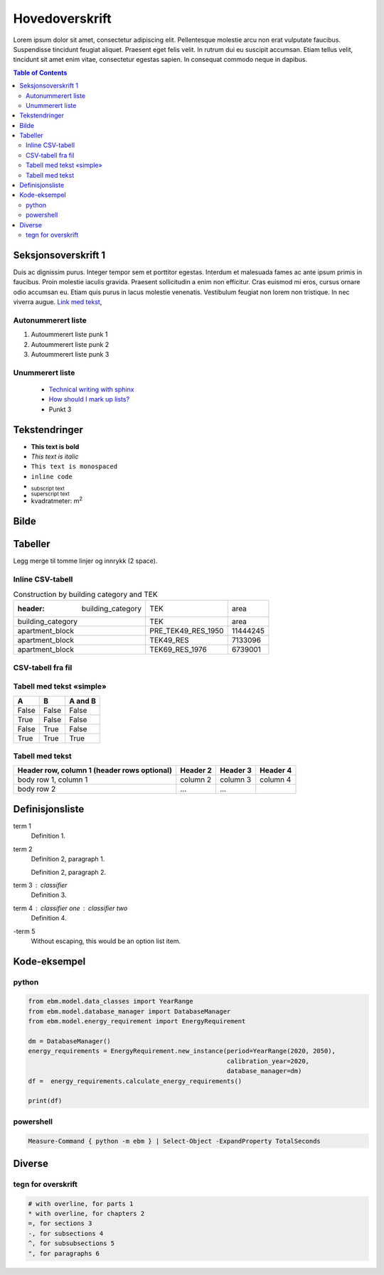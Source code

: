 ===============
Hovedoverskrift
===============

Lorem ipsum dolor sit amet, consectetur adipiscing elit. Pellentesque molestie arcu non erat vulputate faucibus. Suspendisse tincidunt feugiat aliquet. Praesent eget felis velit. In rutrum dui eu suscipit accumsan. Etiam tellus velit, tincidunt sit amet enim vitae, consectetur egestas sapien. In consequat commodo neque in dapibus.


.. contents:: Table of Contents
   :depth: 2
   :local:


Seksjonsoverskrift 1
====================

Duis ac dignissim purus. Integer tempor sem et porttitor egestas. Interdum et malesuada fames ac ante ipsum primis in faucibus. Proin molestie iaculis gravida. Praesent sollicitudin a enim non efficitur. Cras euismod mi eros, cursus ornare odio accumsan eu. Etiam quis purus in lacus molestie venenatis. Vestibulum feugiat non lorem non tristique. In nec viverra augue. `Link med tekst <https://www.jeffquast.com/post/technical_writing_with_sphinx/>`_,



Autonummerert liste
-------------------

#. Autoummerert liste punk 1
#. Autoummerert liste punk 2
#. Autoummerert liste punk 3


Unummerert liste
----------------
 * `Technical writing with sphinx <https://www.sphinx-doc.org/en/master/usage/restructuredtext/basics.html/>`_
 * `How should I mark up lists? <https://docutils.sourceforge.io/FAQ.html#how-should-i-mark-up-lists/>`_
 * Punkt 3


Tekstendringer
==============

- **This text is bold**
- *This text is italic*
- ``This text is monospaced``
- ``inline code``
- :sub:`subscript text`
- :sup:`superscript text`
- kvadratmeter: m\ :sup:`2`


Bilde
=====

.. image:: _static/kjetil_lund.jpg
   :alt: Kjetil Lund, Director General of NVE
   :width: 300px
   :align: center


Tabeller
========

.. container:: boxed

   Legg merge til tomme linjer og innrykk (2 space).


Inline CSV-tabell
-----------------
.. csv-table:: Construction by building category and TEK

   :header: building_category,TEK,area
    building_category,TEK,area
    apartment_block,PRE_TEK49_RES_1950,11444245
    apartment_block,TEK49_RES,7133096
    apartment_block,TEK69_RES_1976,6739001


CSV-tabell fra fil
------------------

.. csv-table:: Construction by building category and TEK
   :file: ../../ebm/data/construction_building_category_yearly.csv
   :header-rows: 1



Tabell med tekst «simple»
-------------------------


.. table::

  =====  =====  =======
  A      B      A and B
  =====  =====  =======
  False  False  False
  True   False  False
  False  True   False
  True   True   True
  =====  =====  =======


Tabell med tekst
----------------

.. table::

  +------------------------+------------+----------+----------+
  | Header row, column 1   | Header 2   | Header 3 | Header 4 |
  | (header rows optional) |            |          |          |
  +========================+============+==========+==========+
  | body row 1, column 1   | column 2   | column 3 | column 4 |
  +------------------------+------------+----------+----------+
  | body row 2             | ...        | ...      |          |
  +------------------------+------------+----------+----------+


Definisjonsliste
================


term 1
    Definition 1.

term 2
    Definition 2, paragraph 1.

    Definition 2, paragraph 2.

term 3 : classifier
    Definition 3.

term 4 : classifier one : classifier two
    Definition 4.

\-term 5
    Without escaping, this would be an option list item.


Kode-eksempel
==============

python
------
.. code-block:: python

   from ebm.model.data_classes import YearRange
   from ebm.model.database_manager import DatabaseManager
   from ebm.model.energy_requirement import EnergyRequirement

   dm = DatabaseManager()
   energy_requirements = EnergyRequirement.new_instance(period=YearRange(2020, 2050),
                                                        calibration_year=2020,
                                                        database_manager=dm)
   df =  energy_requirements.calculate_energy_requirements()

   print(df)

powershell
----------

.. code-block:: powershell

   Measure-Command { python -m ebm } | Select-Object -ExpandProperty TotalSeconds

Diverse
=======

tegn for overskrift
-------------------

.. code-block:: text

   # with overline, for parts 1
   * with overline, for chapters 2
   =, for sections 3
   -, for subsections 4
   ^, for subsubsections 5
   ", for paragraphs 6
